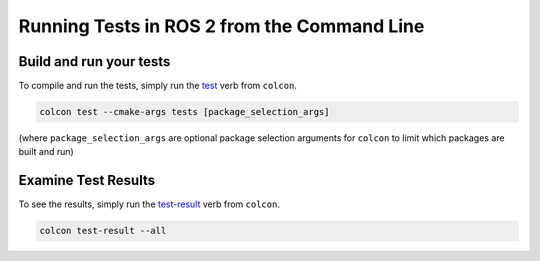 .. TestingCLI:

Running Tests in ROS 2 from the Command Line
============================================

Build and run your tests
^^^^^^^^^^^^^^^^^^^^^^^^

To compile and run the tests, simply run the `test <https://colcon.readthedocs.io/en/released/reference/verb/test.html>`__ verb from ``colcon``.

.. code-block:: console

  colcon test --cmake-args tests [package_selection_args]

(where ``package_selection_args`` are optional package selection arguments for ``colcon`` to limit which packages are built and run)

Examine Test Results
^^^^^^^^^^^^^^^^^^^^

To see the results, simply run the `test-result <https://colcon.readthedocs.io/en/released/reference/verb/test-result.html>`__ verb from ``colcon``.

.. code-block:: console

  colcon test-result --all
